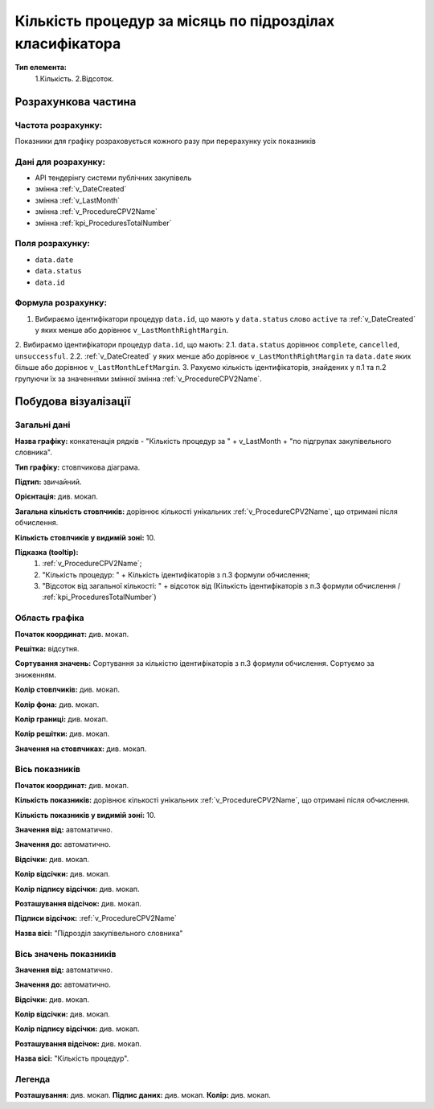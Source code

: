 #########################################################
Кількість процедур за місяць по підрозділах класифікатора
#########################################################

**Тип елемента:**
    1.Кількість.
    2.Відсоток.
    
Розрахункова частина
====================

Частота розрахунку:
-------------------
Показники для графіку розраховується кожного разу при перерахунку усіх показників

Дані для розрахунку:
--------------------
- API тендерінгу системи публічних закупівель
- змінна :ref:`v_DateCreated`
- змінна :ref:`v_LastMonth`
- змінна :ref:`v_ProcedureCPV2Name`
- змінна :ref:`kpi_ProceduresTotalNumber`

Поля розрахунку:
----------------
- ``data.date``
- ``data.status``
- ``data.id``

Формула розрахунку:
-------------------
1. Вибираємо ідентифікатори процедур ``data.id``, що мають у ``data.status`` слово ``active`` та :ref:`v_DateCreated` у яких менше або дорівнює ``v_LastMonthRightMargin``.
2. Вибираємо ідентифікатори процедур ``data.id``, що мають:
2.1. ``data.status`` дорівнює ``complete``, ``cancelled``, ``unsuccessful``.
2.2. :ref:`v_DateCreated` у яких менше або дорівнює ``v_LastMonthRightMargin`` та ``data.date`` яких більше або дорівнює ``v_LastMonthLeftMargin``.
3. Рахуємо кількість ідентифікаторів, знайдених у п.1 та п.2 групуючи їх за значеннями змінної змінна :ref:`v_ProcedureCPV2Name`.

Побудова візуалізації
=====================

Загальні дані
-------------

**Назва графіку:** конкатенація рядків -  "Кількість процедур за " + v_LastMonth + "по підгрупах закупівельного словника".

**Тип графіку:** стовпчикова діаграма.

**Підтип:** звичайний.

**Орієнтація:** див. мокап.

**Загальна кількість стовпчиків:** дорівнює кількості унікальних :ref:`v_ProcedureCPV2Name`, що отримані після обчислення.

**Кількість стовпчиків у видимій зоні:** 10.

**Підказка (tooltip):** 
  1) :ref:`v_ProcedureCPV2Name`;
  2) "Кількість процедур: " + Кількість ідентифікаторів з п.3 формули обчислення;
  3) "Відсоток від загальної кількості: " + відсоток від (Кількість ідентифікаторів з п.3 формули обчислення / :ref:`kpi_ProceduresTotalNumber`)

Область графіка
---------------

**Початок координат:**	див. мокап.

**Решітка:**	відсутня.

**Сортування значень:** Сортування за кількістю ідентифікаторів з п.3 формули обчислення. Сортуємо за зниженням.

**Колір стовпчиків:**	див. мокап.

**Колір фона:**	див. мокап.

**Колір границі:**	див. мокап.

**Колір решітки:**	див. мокап.

**Значення на стовпчиках:**	див. мокап.

Вісь показників
---------------

**Початок координат:** див. мокап.

**Кількість показників:**	дорівнює кількості унікальних :ref:`v_ProcedureCPV2Name`, що отримані після обчислення.

**Кількість показників у видимій зоні:** 10.

**Значення від:**	автоматично.

**Значення до:**	автоматично.

**Відсічки:** див. мокап.

**Колір відсічки:** див. мокап.	

**Колір підпису відсічки:** див. мокап.

**Розташування відсічок:**  див. мокап.	

**Підписи відсічок:**	:ref:`v_ProcedureCPV2Name`

**Назва вісі:** "Підрозділ закупівельного словника"

Вісь значень показників
-----------------------

**Значення від:**	автоматично.

**Значення до:**	автоматично.

**Відсічки:** див. мокап.

**Колір відсічки:** див. мокап.	

**Колір підпису відсічки:** див. мокап.

**Розташування відсічок:**  див. мокап.	

**Назва вісі:** "Кількість процедур".

Легенда
-------
**Розташування:** див. мокап.
**Підпис даних:** див. мокап.
**Колір:** див. мокап.
